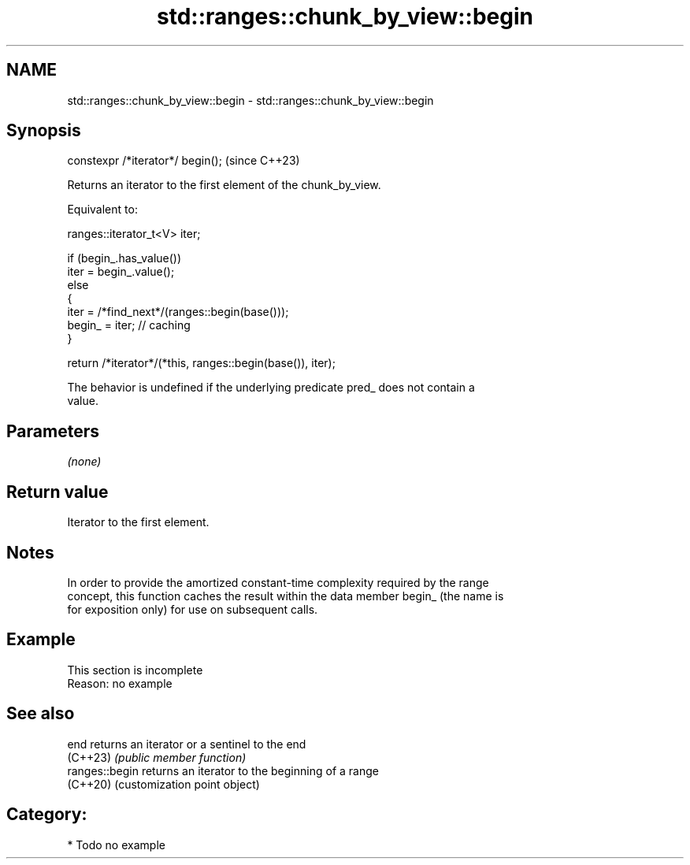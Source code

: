 .TH std::ranges::chunk_by_view::begin 3 "2024.06.10" "http://cppreference.com" "C++ Standard Libary"
.SH NAME
std::ranges::chunk_by_view::begin \- std::ranges::chunk_by_view::begin

.SH Synopsis
   constexpr /*iterator*/ begin();  (since C++23)

   Returns an iterator to the first element of the chunk_by_view.

   Equivalent to:

 ranges::iterator_t<V> iter;

 if (begin_.has_value())
     iter = begin_.value();
 else
 {
     iter = /*find_next*/(ranges::begin(base()));
     begin_ = iter; // caching
 }

 return /*iterator*/(*this, ranges::begin(base()), iter);

   The behavior is undefined if the underlying predicate pred_ does not contain a
   value.

.SH Parameters

   \fI(none)\fP

.SH Return value

   Iterator to the first element.

.SH Notes

   In order to provide the amortized constant-time complexity required by the range
   concept, this function caches the result within the data member begin_ (the name is
   for exposition only) for use on subsequent calls.

.SH Example

    This section is incomplete
    Reason: no example

.SH See also

   end           returns an iterator or a sentinel to the end
   (C++23)       \fI(public member function)\fP
   ranges::begin returns an iterator to the beginning of a range
   (C++20)       (customization point object)

.SH Category:
     * Todo no example
